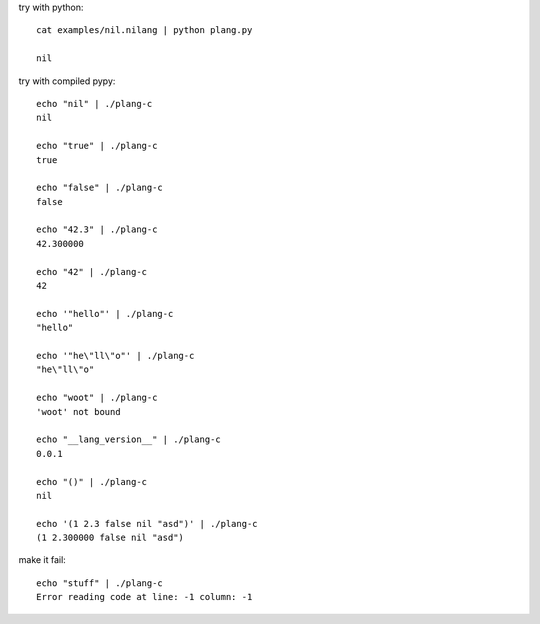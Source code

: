 try with python::

    cat examples/nil.nilang | python plang.py

    nil

try with compiled pypy::

    echo "nil" | ./plang-c
    nil

    echo "true" | ./plang-c
    true
    
    echo "false" | ./plang-c
    false

    echo "42.3" | ./plang-c
    42.300000

    echo "42" | ./plang-c
    42

    echo '"hello"' | ./plang-c
    "hello"

    echo '"he\"ll\"o"' | ./plang-c
    "he\"ll\"o"

    echo "woot" | ./plang-c
    'woot' not bound

    echo "__lang_version__" | ./plang-c
    0.0.1

    echo "()" | ./plang-c
    nil

    echo '(1 2.3 false nil "asd")' | ./plang-c
    (1 2.300000 false nil "asd")

make it fail::

    echo "stuff" | ./plang-c
    Error reading code at line: -1 column: -1
